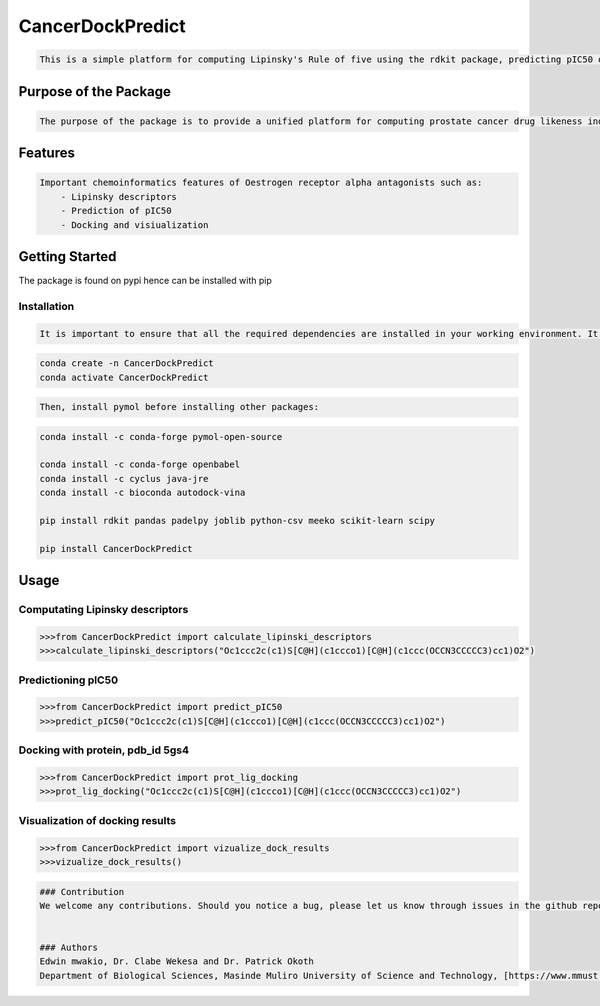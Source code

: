 CancerDockPredict
=================

.. code:: markdown

   This is a simple platform for computing Lipinsky's Rule of five using the rdkit package, predicting pIC50 of canonical SMILES that are potential targets against Oestrogen receptor alpha protein as ant-prostate cancer agaents using apreformatted RandomForest model, and docking of the canonical SMILE with the Oestrogen receptor alpha protein using Audodock Vina package. 

Purpose of the Package
----------------------

.. code:: markdown

   The purpose of the package is to provide a unified platform for computing prostate cancer drug likeness indicess and performing docking on the same compounds. 

Features
--------

.. code:: markdown

   Important chemoinformatics features of Oestrogen receptor alpha antagonists such as:
       - Lipinsky descriptors
       - Prediction of pIC50
       - Docking and visiualization 

Getting Started
---------------

The package is found on pypi hence can be installed with pip

Installation
~~~~~~~~~~~~

.. code:: markdown

   It is important to ensure that all the required dependencies are installed in your working environment. It would be much easier if you create a conda environment before installation of packages. The following packages are required, **pymol**, **rdkit**, **pandas**, **padelpy**, **joblib**, **csv**, **meeko**, **Autodock Vina**, **java**, **scipy**, and **scikit-learn**.

.. code:: bash

   conda create -n CancerDockPredict
   conda activate CancerDockPredict

.. code:: markdown

   Then, install pymol before installing other packages:

.. code:: bash

   conda install -c conda-forge pymol-open-source

   conda install -c conda-forge openbabel
   conda install -c cyclus java-jre
   conda install -c bioconda autodock-vina

   pip install rdkit pandas padelpy joblib python-csv meeko scikit-learn scipy

   pip install CancerDockPredict

Usage
-----

Computating Lipinsky descriptors
~~~~~~~~~~~~~~~~~~~~~~~~~~~~~~~~

.. code:: python

   >>>from CancerDockPredict import calculate_lipinski_descriptors
   >>>calculate_lipinski_descriptors("Oc1ccc2c(c1)S[C@H](c1ccco1)[C@H](c1ccc(OCCN3CCCCC3)cc1)O2")

Predictioning pIC50
~~~~~~~~~~~~~~~~~~~

.. code:: python

   >>>from CancerDockPredict import predict_pIC50
   >>>predict_pIC50("Oc1ccc2c(c1)S[C@H](c1ccco1)[C@H](c1ccc(OCCN3CCCCC3)cc1)O2")

Docking with protein, pdb_id 5gs4
~~~~~~~~~~~~~~~~~~~~~~~~~~~~~~~~~

.. code:: python

   >>>from CancerDockPredict import prot_lig_docking
   >>>prot_lig_docking("Oc1ccc2c(c1)S[C@H](c1ccco1)[C@H](c1ccc(OCCN3CCCCC3)cc1)O2")

Visualization of docking results
~~~~~~~~~~~~~~~~~~~~~~~~~~~~~~~~

.. code:: python

   >>>from CancerDockPredict import vizualize_dock_results
   >>>vizualize_dock_results()

.. code:: markdown

   ### Contribution
   We welcome any contributions. Should you notice a bug, please let us know through issues in the github repository, [https://github.com/clabe-wekesa/CancerDockPredict/issues](issues)


   ### Authors
   Edwin mwakio, Dr. Clabe Wekesa and Dr. Patrick Okoth
   Department of Biological Sciences, Masinde Muliro University of Science and Technology, [https://www.mmust.ac.ke/](MMUST)
